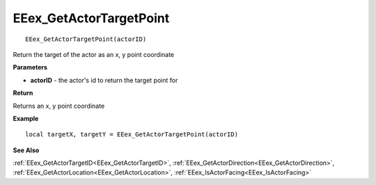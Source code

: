 .. _EEex_GetActorTargetPoint:

===================================
EEex_GetActorTargetPoint 
===================================

::

   EEex_GetActorTargetPoint(actorID)

Return the target of the actor as an x, y point coordinate

**Parameters**

* **actorID** - the actor's id to return the target point for

**Return**

Returns an x, y point coordinate

**Example**

::

   local targetX, targetY = EEex_GetActorTargetPoint(actorID)

**See Also**

:ref:`EEex_GetActorTargetID<EEex_GetActorTargetID>`, :ref:`EEex_GetActorDirection<EEex_GetActorDirection>`, :ref:`EEex_GetActorLocation<EEex_GetActorLocation>`, :ref:`EEex_IsActorFacing<EEex_IsActorFacing>`

